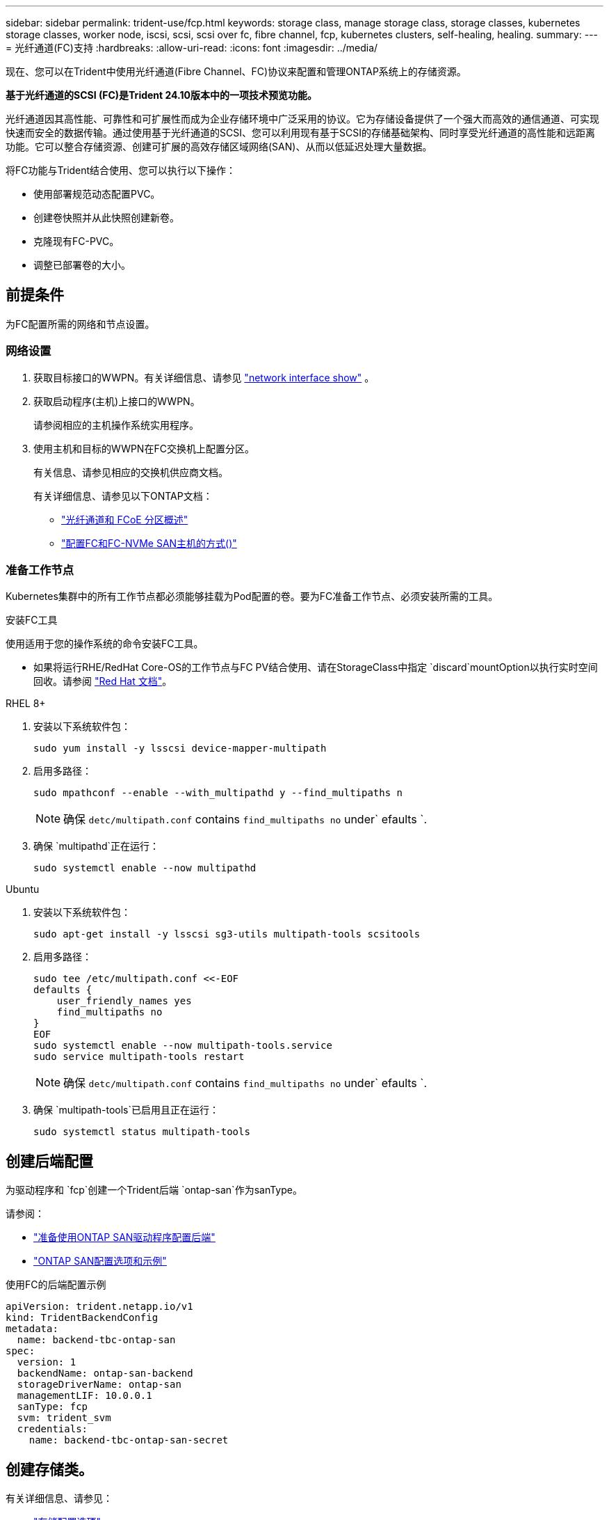 ---
sidebar: sidebar 
permalink: trident-use/fcp.html 
keywords: storage class, manage storage class, storage classes, kubernetes storage classes, worker node, iscsi, scsi, scsi over fc, fibre channel, fcp, kubernetes clusters, self-healing, healing. 
summary:  
---
= 光纤通道(FC)支持
:hardbreaks:
:allow-uri-read: 
:icons: font
:imagesdir: ../media/


[role="lead"]
现在、您可以在Trident中使用光纤通道(Fibre Channel、FC)协议来配置和管理ONTAP系统上的存储资源。

*基于光纤通道的SCSI (FC)是Trident 24.10版本中的一项技术预览功能。*

光纤通道因其高性能、可靠性和可扩展性而成为企业存储环境中广泛采用的协议。它为存储设备提供了一个强大而高效的通信通道、可实现快速而安全的数据传输。通过使用基于光纤通道的SCSI、您可以利用现有基于SCSI的存储基础架构、同时享受光纤通道的高性能和远距离功能。它可以整合存储资源、创建可扩展的高效存储区域网络(SAN)、从而以低延迟处理大量数据。

将FC功能与Trident结合使用、您可以执行以下操作：

* 使用部署规范动态配置PVC。
* 创建卷快照并从此快照创建新卷。
* 克隆现有FC-PVC。
* 调整已部署卷的大小。




== 前提条件

为FC配置所需的网络和节点设置。



=== 网络设置

. 获取目标接口的WWPN。有关详细信息、请参见 https://docs.netapp.com/us-en/ontap-cli//network-interface-show.html["network interface show"^] 。
. 获取启动程序(主机)上接口的WWPN。
+
请参阅相应的主机操作系统实用程序。

. 使用主机和目标的WWPN在FC交换机上配置分区。
+
有关信息、请参见相应的交换机供应商文档。

+
有关详细信息、请参见以下ONTAP文档：

+
** https://docs.netapp.com/us-en/ontap/san-config/fibre-channel-fcoe-zoning-concept.html["光纤通道和 FCoE 分区概述"^]
** https://docs.netapp.com/us-en/ontap/san-config/configure-fc-nvme-hosts-ha-pairs-reference.html["配置FC和FC-NVMe SAN主机的方式()"^]






=== 准备工作节点

Kubernetes集群中的所有工作节点都必须能够挂载为Pod配置的卷。要为FC准备工作节点、必须安装所需的工具。

.安装FC工具
使用适用于您的操作系统的命令安装FC工具。

* 如果将运行RHE/RedHat Core-OS的工作节点与FC PV结合使用、请在StorageClass中指定 `discard`mountOption以执行实时空间回收。请参阅 https://access.redhat.com/documentation/en-us/red_hat_enterprise_linux/8/html/managing_file_systems/discarding-unused-blocks_managing-file-systems["Red Hat 文档"^]。


[role="tabbed-block"]
====
.RHEL 8+
--
. 安装以下系统软件包：
+
[listing]
----
sudo yum install -y lsscsi device-mapper-multipath
----
. 启用多路径：
+
[listing]
----
sudo mpathconf --enable --with_multipathd y --find_multipaths n
----
+

NOTE: 确保 `detc/multipath.conf` contains `find_multipaths no` under` efaults `.

. 确保 `multipathd`正在运行：
+
[listing]
----
sudo systemctl enable --now multipathd
----


--
.Ubuntu
--
. 安装以下系统软件包：
+
[listing]
----
sudo apt-get install -y lsscsi sg3-utils multipath-tools scsitools
----
. 启用多路径：
+
[listing]
----
sudo tee /etc/multipath.conf <<-EOF
defaults {
    user_friendly_names yes
    find_multipaths no
}
EOF
sudo systemctl enable --now multipath-tools.service
sudo service multipath-tools restart
----
+

NOTE: 确保 `detc/multipath.conf` contains `find_multipaths no` under` efaults `.

. 确保 `multipath-tools`已启用且正在运行：
+
[listing]
----
sudo systemctl status multipath-tools
----


--
====


== 创建后端配置

为驱动程序和 `fcp`创建一个Trident后端 `ontap-san`作为sanType。

请参阅：

* link:..trident-use/ontap-san-prep.html["准备使用ONTAP SAN驱动程序配置后端"]
* link:..trident-use/ontap-san-examples.html["ONTAP SAN配置选项和示例"^]


.使用FC的后端配置示例
[listing]
----
apiVersion: trident.netapp.io/v1
kind: TridentBackendConfig
metadata:
  name: backend-tbc-ontap-san
spec:
  version: 1
  backendName: ontap-san-backend
  storageDriverName: ontap-san
  managementLIF: 10.0.0.1
  sanType: fcp
  svm: trident_svm
  credentials:
    name: backend-tbc-ontap-san-secret
----


== 创建存储类。

有关详细信息、请参见：

* link:..trident-docker/stor-config.html["存储配置选项"^]


.存储类示例
[listing]
----
apiVersion: storage.k8s.io/v1
kind: StorageClass
metadata:
  name: fcp-sc
provisioner: csi.trident.netapp.io
parameters:
  backendType: "ontap-san"
  protocol: "fcp"
  storagePool: "aggr1"
allowVolumeExpansion: True
----